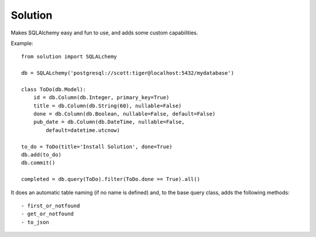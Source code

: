 
Solution
====================

Makes SQLAlchemy easy and fun to use, and adds some custom capabilities.

Example::

    from solution import SQLALchemy

    db = SQLALchemy('postgresql://scott:tiger@localhost:5432/mydatabase')

    class ToDo(db.Model):
        id = db.Column(db.Integer, primary_key=True)
        title = db.Column(db.String(60), nullable=False)
        done = db.Column(db.Boolean, nullable=False, default=False)
        pub_date = db.Column(db.DateTime, nullable=False,
            default=datetime.utcnow)

    to_do = ToDo(title='Install Solution', done=True)
    db.add(to_do)
    db.commit()

    completed = db.query(ToDo).filter(ToDo.done == True).all()

It does an automatic table naming (if no name is defined) and, to the base query class, adds the following methods::
    
    - first_or_notfound
    - get_or_notfound
    - to_json
